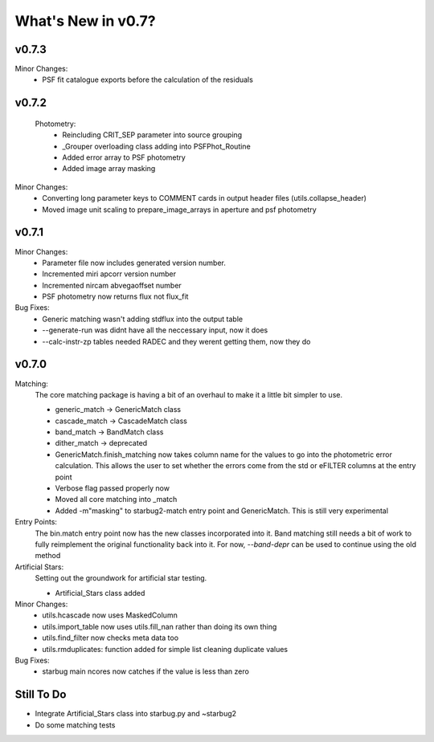 *******************
What's New in v0.7?
*******************

v0.7.3
------

Minor Changes:
    -   PSF fit catalogue exports before the calculation of the residuals

v0.7.2
------

    Photometry:
        -   Reincluding CRIT_SEP parameter into source grouping

        -   _Grouper overloading class adding into PSFPhot_Routine

        -   Added error array to PSF photometry

        -   Added image array masking

Minor Changes:
    -   Converting long parameter keys to COMMENT cards in output header files (utils.collapse_header)

    -   Moved image unit scaling to prepare_image_arrays in aperture and psf photometry

v0.7.1
------

Minor Changes:
    -   Parameter file now includes generated version number.

    -   Incremented miri apcorr version number

    -   Incremented nircam abvegaoffset number

    -   PSF photometry now returns flux not flux_fit

Bug Fixes:
    -   Generic matching wasn't adding stdflux into the output table

    -   --generate-run was didnt have all the neccessary input, now it does

    -   --calc-instr-zp tables needed RADEC and they werent getting them, now they do


v0.7.0
------

Matching:
    The core matching package is having a bit of an overhaul to make it a little bit simpler to use.

    -   generic_match -> GenericMatch class

    -   cascade_match -> CascadeMatch class

    -   band_match -> BandMatch class

    -   dither_match -> deprecated

    -   GenericMatch.finish_matching now takes column name for the values to go into the photometric error calculation.
        This allows the user to set whether the errors come from the std or eFILTER columns at the entry point 

    -   Verbose flag passed properly now

    -   Moved all core matching into _match

    -   Added -m"masking" to starbug2-match entry point and GenericMatch. This is still very experimental

Entry Points:
    The bin.match entry point now has the new classes incorporated into it.
    Band matching still needs a bit of work to fully reimplement the original functionality
    back into it. For now, `--band-depr` can be used to continue using the old method


Artificial Stars:
    Setting out the groundwork for artificial star testing. 

    -   Artificial_Stars class added

Minor Changes:
    -   utils.hcascade now uses MaskedColumn 

    -   utils.import_table now uses utils.fill_nan rather than doing its own thing

    -   utils.find_filter now checks meta data too

    -   utils.rmduplicates: function added for simple list cleaning duplicate values

Bug Fixes:
    -   starbug main ncores now catches if the value is less than zero

Still To Do
-----------
-   Integrate Artificial_Stars class into starbug.py and ~starbug2

-   Do some matching tests

